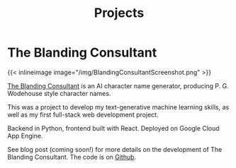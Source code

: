 #+TITLE: Projects

* The Blanding Consultant

{{< inlineimage image="/img/BlandingConsultantScreenshot.png" >}}

[[https://blanding-consultant.nw.r.appspot.com][The Blanding Consultant]] is an AI character name generator, producing P. G.
Wodehouse style character names.

This was a project to develop my text-generative machine learning skills, as
well as my first full-stack web development project.

Backend in Python, frontend built with React. Deployed on Google Cloud App
Engine.

See blog post (coming soon!) for more details on the development of The Blanding
Consultant. The code is on [[https://github.com/andyholt/the-blanding-consultant][Github]].
